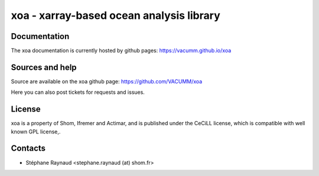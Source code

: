 xoa - xarray-based ocean analysis library
=========================================


.. image:: https://travis-ci.org/VACUMM/xoa.svg?branch=master
    :target: https://travis-ci.org/VACUMM/xoa

Documentation
-------------

The xoa documentation is currently hosted by github pages: 
https://vacumm.github.io/xoa


Sources and help
-----------------

Source are available on the xoa github page:
https://github.com/VACUMM/xoa

Here you can also post tickets for requests and issues.


License
-------

xoa is a property of Shom, Ifremer and Actimar,
and is published under the CeCiLL license,
which is compatible with well known GPL license,.


Contacts
--------

* Stéphane Raynaud <stephane.raynaud (at) shom.fr>
